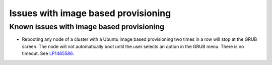 
.. _ibp-rn:

Issues with image based provisioning
====================================


Known issues with image based provisioning
------------------------------------------

* Rebooting any node of a cluster with a Ubuntu image based provisioning
  two times in a row will stop at the GRUB screen. The node will not
  automatically boot until the user selects an option in the GRUB menu.
  There is no timeout.
  See `LP1465586 <https://bugs.launchpad.net/fuel/+bug/1465586>`_.

